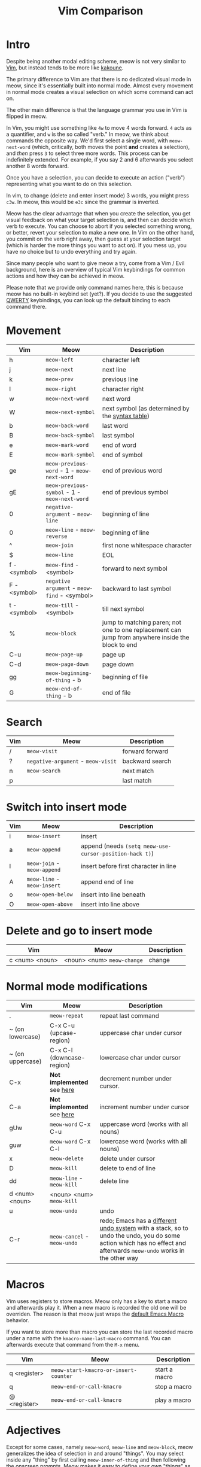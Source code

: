 #+title: Vim Comparison

* Intro

Despite being another modal editing scheme, meow is not very similar
to [[https://www.vim.org/][Vim]], but instead tends to be more like [[https://kakoune.org/][kakoune]].

The primary difference to Vim are that there is no dedicated visual mode
in meow, since it's essentially built into normal mode. Almost every
movement in normal mode creates a visual selection on which some
command can act on.

The other main difference is that the language grammar you use in Vim is
flipped in meow.

In Vim, you might use something like =4w= to move 4 words forward. =4=
acts as a quantifier, and =w= is the so called "verb." In meow, we think
about commands the opposite way. We'd first select a single word, with
=meow-next-word= (which, critically, both moves the point *and* creates a
selection), and /then/ press =3= to select three more words. This process
can be indefinitely extended. For example, if you say 2 and 6
afterwards you select another 8 words forward.

Once you have a selection, you can decide to execute an action
("verb") representing what you want to do on this selection.

In vim, to change (delete and enter insert mode) 3 words, you might
press =c3w=. In meow, this would be =e3c= since the grammar is inverted.

Meow has the clear advantage that when you create the selection, you
get visual feedback on what your target selection is, and then can
decide which verb to execute. You can choose to abort if you selected
something wrong, or better, revert your selection to make a new
one. In Vim on the other hand, you commit on the verb right away, then
guess at your selection target (which is harder the more things you want
to act on). If you mess up, you have no choice but to undo everything
and try again.

Since many people who want to give meow a try, come from a Vim / Evil
background, here is an overview of typical Vim keybindings for common
actions and how they can be achieved in meow.

Please note that we provide only command names here, this is because
meow has no built-in keybind set (yet?). If you decide to use the
suggested [[https://github.com/meow-edit/meow/blob/master/KEYBINDING_QWERTY.org][QWERTY]] keybindings, you can look up the default binding to
each command there.

* Movement

| Vim          | Meow                                      | Description                                                                                       |
|--------------+-------------------------------------------+---------------------------------------------------------------------------------------------------|
| h            | ~meow-left~                                 | character left                                                                                    |
| j            | ~meow-next~                                 | next line                                                                                         |
| k            | ~meow-prev~                                 | previous line                                                                                     |
| l            | ~meow-right~                                | character right                                                                                   |
| w            | ~meow-next-word~                            | next word                                                                                         |
| W            | ~meow-next-symbol~                          | next symbol (as determined by the [[https://www.gnu.org/software/emacs/manual/html_node/elisp/Syntax-Tables.html][syntax table]])                                                   |
| b            | ~meow-back-word~                            | last word                                                                                         |
| B            | ~meow-back-symbol~                          | last symbol                                                                                       |
| e            | ~meow-mark-word~                            | end of word                                                                                       |
| E            | ~meow-mark-symbol~                          | end of symbol                                                                                     |
| ge           | =meow-previous-word= - 1 - =meow-next-word=    | end of previous word                                                                              |
| gE           | =meow-previous-symbol= - 1 - =meow-next-word= | end of previous symbol                                                                            |
| 0            | ~negative-argument~ - ~meow-line~             | beginning of line                                                                                 |
| 0            | ~meow-line~ - ~meow-reverse~                  | beginning of line                                                                                 |
| ^            | ~meow-join~                                 | first none whitespace character                                                                   |
| $            | ~meow-line~                                 | EOL                                                                                               |
| f - <symbol> | ~meow-find~ - <symbol>                      | forward to next symbol                                                                            |
| F - <symbol> | ~negative argument~ - ~meow-find~ - <symbol>  | backward to last symbol                                                                           |
| t - <symbol> | ~meow-till~ - <symbol>                      | till next symbol                                                                                  |
| %            | ~meow-block~                                | jump to matching paren; not one to one replacement can jump from anywhere inside the block to end |
| C-u          | ~meow-page-up~                              | page up                                                                                           |
| C-d          | ~meow-page-down~                            | page down                                                                                         |
| gg           | ~meow-beginning-of-thing~ - b               | beginning of file                                                                                 |
| G            | ~meow-end-of-thing~ - b                     | end of file                                                                                       |

* Search

| Vim | Meow                           | Description     |
|-----+--------------------------------+-----------------|
| /   | ~meow-visit~                     | forward forward |
| ?   | ~negative-argument~ - ~meow-visit~ | backward search |
| n   | ~meow-search~                    | next match      |
| p   |                                | last match      |
 
* Switch into insert mode

| Vim | Meow                    | Description                                           |
|-----+-------------------------+-------------------------------------------------------|
| i   | ~meow-insert~             | insert                                                |
| a   | ~meow-append~             | append (needs ~(setq meow-use-cursor-position-hack t)~) |
| I   | ~meow-join~ - ~meow-append~ | insert before first character in line                 |
| A   | ~meow-line~ - ~meow-insert~ | append end of line                                    |
| o   | ~meow-open-below~         | insert into line beneath                              |
| O   | ~meow-open-above~         | insert into line above                                |

* Delete and go to insert mode

| Vim            | Meow                     | Description |
|----------------+--------------------------+-------------|
| c <num> <noun> | <noun> <num> ~meow-change~ | change      |

* Normal mode modifications

| Vim              | Meow                      | Description                                                                                                                                                       |
|------------------+---------------------------+-------------------------------------------------------------------------------------------------------------------------------------------------------------------|
| .                | =meow-repeat=               | repeat last command                                                                                                                                               |
| ~ (on lowercase) | C-x C-u (upcase-region)   | uppercase char under cursor                                                                                                                                       |
| ~ (on uppercase) | C-x C-l (downcase-region) | lowercase char under cursor                                                                                                                                       |
| C-x              | *Not implemented* see [[https://www.emacswiki.org/emacs/IncrementNumber][here]]  | decrement number under cursor.                                                                                                                                    |
| C-a              | *Not implemented* see [[https://www.emacswiki.org/emacs/IncrementNumber][here]]  | increment number under cursor                                                                                                                                     |
| gUw              | ~meow-word~ C-x C-u         | uppercase word (works with all nouns)                                                                                                                             |
| guw              | ~meow-word~ C-x C-l         | lowercase word (works with all nouns)                                                                                                                             |
| x                | ~meow-delete~               | delete under cursor                                                                                                                                               |
| D                | ~meow-kill~                 | delete to end of line                                                                                                                                             |
| dd               | ~meow-line~ - ~meow-kill~     | delete line                                                                                                                                                       |
| d <num> <noun>   | <noun> <num> ~meow-kill~    |                                                                                                                                                                   |
| u                | ~meow-undo~                 | undo                                                                                                                                                              |
| C-r              | ~meow-cancel~ - ~meow-undo~   | redo; Emacs has a [[https://www.emacswiki.org/emacs/RedoMode][different undo system]] with a stack, so to undo the undo, you do some action which has no effect and afterwards ~meow-undo~ works in the other way |

* Macros

Vim uses registers to store macros. Meow only has a key to start a macro and afterwards play it. When a new macro is recorded the old one will be overriden.
The reason is that meow just wraps the [[https://www.emacswiki.org/emacs/KeyboardMacros][default Emacs Macro]] behavior.

If you want to store more than macro you can store the last recorded macro under a name with the ~kmacro-name-last-macro~ command. You can afterwards execute that command from the ~M-x~ menu.

| Vim          | Meow                                | Description   |
|--------------+-------------------------------------+---------------|
| q <register> | ~meow-start-kmacro-or-insert-counter~ | start a macro |
| q            | ~meow-end-or-call-kmacro~             | stop a macro  |
| @ <register> | ~meow-end-or-call-kmacro~             | play a macro  |

* Adjectives

Except for some cases, namely =meow-word=, =meow-line= and =meow-block=,
meow generalizes the idea of selection in and around "things". You may
select inside any "thing" by first calling =meow-inner-of-thing= and
then following the onscreen prompts. Meow makes it easy to define your
own "things" as well, all it takes is a pair of regular expressions!

| Vim          | Meow                          | Description             |
|--------------+-------------------------------+-------------------------|
| <action> iw  | ~meow-mark-word~ <action>       | current word            |
| <action> iW  | ~meow-mark-symbol~ <action>     | current symbol          |
| <action> i[  | ~meow-inner-of-thing~ <action>  | inside square brackets) |
| <action> ci[ | ~meow-bounds-of-thing~ <action> | around square brackets) |

* Command Mode Operations
Generally there is no mode in meow similar to command mode. But there
is Keypad Mode (entered with space) which let's you execute normal
emacs commands without holding modifier keys. Many things done in
command mode can be achieved via this mode and some common and useful
examples are given here.

| Vim | Meow                 | Description          |
|-----+----------------------+----------------------|
| :w  | SPC x s              | (save buffer)        |
| :qa | SPC m x "kill-emacs" | close vim / emacs    |
| :wq | SPC x c              | save and close emacs |

* Vim Plugin

| Vim            | Meow         | Description |
|----------------+--------------+-------------|
| commentary.vim | ~meow-comment~ |             |
| vim-surround   | ?            |             |
